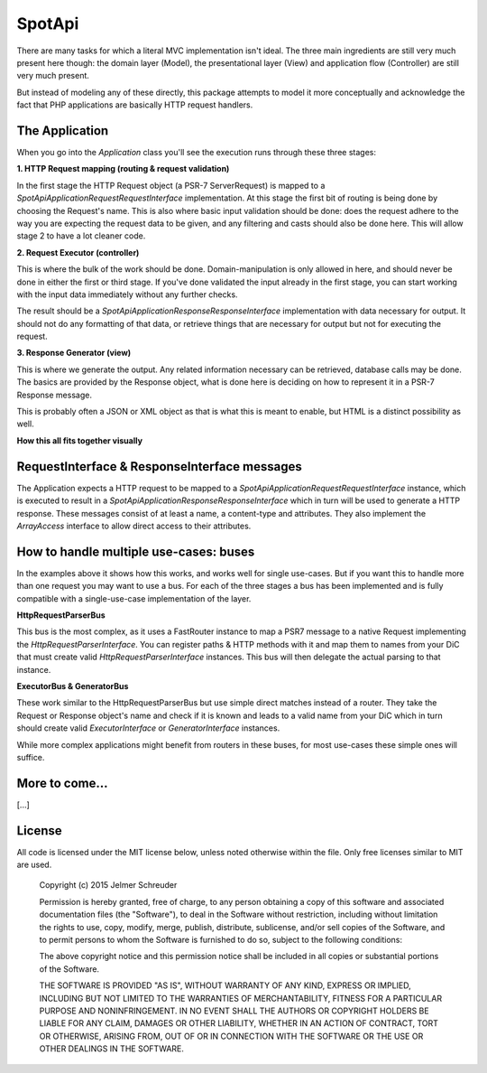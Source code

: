 SpotApi
=======

.. image:: https://secure.travis-ci.org/WebspotCode/SpotApi.png
   :target: http://travis-ci.org/WebspotCode/SpotApi
   :alt: Build status
.. image:: https://scrutinizer-ci.com/g/WebspotCode/SpotApi/badges/quality-score.png?b=master
   :target: https://scrutinizer-ci.com/g/WebspotCode/SpotApi/?branch=master
   :alt: Scrutinizer Code Quality
.. image:: https://scrutinizer-ci.com/g/WebspotCode/SpotApi/badges/coverage.png?b=master
   :target: https://scrutinizer-ci.com/g/WebspotCode/SpotApi/?branch=master
   :alt: Code Coverage

There are many tasks for which a literal MVC implementation isn't ideal. The
three main ingredients are still very much present here though: the domain
layer (Model), the presentational layer (View) and application flow
(Controller) are still very much present.

But instead of modeling any of these directly, this package attempts to model
it more conceptually and acknowledge the fact that PHP applications are
basically HTTP request handlers.

The Application
---------------

When you go into the `Application` class you'll see the execution runs through
these three stages:

**1. HTTP Request mapping (routing & request validation)**

In the first stage the HTTP Request object (a PSR-7 ServerRequest) is mapped to
a `Spot\Api\Application\Request\RequestInterface` implementation. At this stage
the first bit of routing is being done by choosing the Request's name. This is
also where basic input validation should be done: does the request adhere to
the way you are expecting the request data to be given, and any filtering and
casts should also be done here. This will allow stage 2 to have a lot cleaner
code.

**2. Request Executor (controller)**

This is where the bulk of the work should be done. Domain-manipulation is only
allowed in here, and should never be done in either the first or third stage.
If you've done validated the input already in the first stage, you can start
working with the input data immediately without any further checks.

The result should be a `Spot\Api\Application\Response\ResponseInterface`
implementation with data necessary for output. It should not do any formatting
of that data, or retrieve things that are necessary for output but not for
executing the request.

**3. Response Generator (view)**

This is where we generate the output. Any related information necessary can be
retrieved, database calls may be done. The basics are provided by the Response
object, what is done here is deciding on how to represent it in a PSR-7
Response message.

This is probably often a JSON or XML object as that is what this is meant to
enable, but HTML is a distinct possibility as well.

**How this all fits together visually**

.. image:: docs/img/schematic.png

RequestInterface & ResponseInterface messages
---------------------------------------------

The Application expects a HTTP request to be mapped to a
`Spot\Api\Application\Request\RequestInterface` instance, which is executed to
result in a `Spot\Api\Application\Response\ResponseInterface` which in turn
will be used to generate a HTTP response. These messages consist of at least a
name, a content-type and attributes. They also implement the `ArrayAccess`
interface to allow direct access to their attributes.

How to handle multiple use-cases: buses
---------------------------------------

In the examples above it shows how this works, and works well for single
use-cases. But if you want this to handle more than one request you may want to
use a bus. For each of the three stages a bus has been implemented and is fully
compatible with a single-use-case implementation of the layer.

**HttpRequestParserBus**

This bus is the most complex, as it uses a FastRouter instance to map a PSR7
message to a native Request implementing the `HttpRequestParserInterface`. You
can register paths & HTTP methods with it and map them to names from your DiC
that must create valid `HttpRequestParserInterface` instances. This bus will
then delegate the actual parsing to that instance.

**ExecutorBus & GeneratorBus**

These work similar to the HttpRequestParserBus but use simple direct matches
instead of a router. They take the Request or Response object's name and check
if it is known and leads to a valid name from your DiC which in turn should
create valid `ExecutorInterface` or `GeneratorInterface` instances.

While more complex applications might benefit from routers in these buses, for
most use-cases these simple ones will suffice.

More to come...
---------------

[...]

License
-------

All code is licensed under the MIT license below, unless noted otherwise within
the file. Only free licenses similar to MIT are used.

    Copyright (c) 2015 Jelmer Schreuder

    Permission is hereby granted, free of charge, to any person obtaining a
    copy of this software and associated documentation files (the "Software"),
    to deal in the Software without restriction, including without limitation
    the rights to use, copy, modify, merge, publish, distribute, sublicense,
    and/or sell copies of the Software, and to permit persons to whom the
    Software is furnished to do so, subject to the following conditions:

    The above copyright notice and this permission notice shall be included in
    all copies or substantial portions of the Software.

    THE SOFTWARE IS PROVIDED "AS IS", WITHOUT WARRANTY OF ANY KIND, EXPRESS OR
    IMPLIED, INCLUDING BUT NOT LIMITED TO THE WARRANTIES OF MERCHANTABILITY,
    FITNESS FOR A PARTICULAR PURPOSE AND NONINFRINGEMENT. IN NO EVENT SHALL THE
    AUTHORS OR COPYRIGHT HOLDERS BE LIABLE FOR ANY CLAIM, DAMAGES OR OTHER
    LIABILITY, WHETHER IN AN ACTION OF CONTRACT, TORT OR OTHERWISE, ARISING
    FROM, OUT OF OR IN CONNECTION WITH THE SOFTWARE OR THE USE OR OTHER
    DEALINGS IN THE SOFTWARE.
